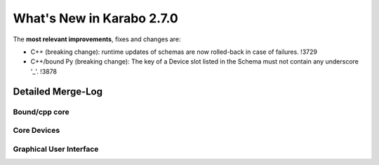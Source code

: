 **************************
What's New in Karabo 2.7.0
**************************

The **most relevant improvements**, fixes and changes are:

- C++ (breaking change): runtime updates of schemas are now rolled-back in case of failures. !3729
- C++/bound Py (breaking change): The key of a Device slot listed in the Schema
  must not contain any underscore '_'. !3878


Detailed Merge-Log
==================

Bound/cpp core
++++++++++++++



Core Devices
++++++++++++



Graphical User Interface
++++++++++++++++++++++++



